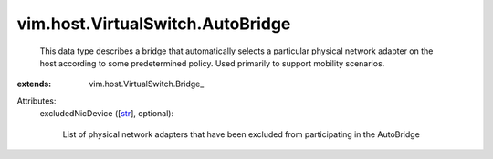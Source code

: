 
vim.host.VirtualSwitch.AutoBridge
=================================
  This data type describes a bridge that automatically selects a particular physical network adapter on the host according to some predetermined policy. Used primarily to support mobility scenarios.
:extends: vim.host.VirtualSwitch.Bridge_

Attributes:
    excludedNicDevice ([`str <https://docs.python.org/2/library/stdtypes.html>`_], optional):

       List of physical network adapters that have been excluded from participating in the AutoBridge
